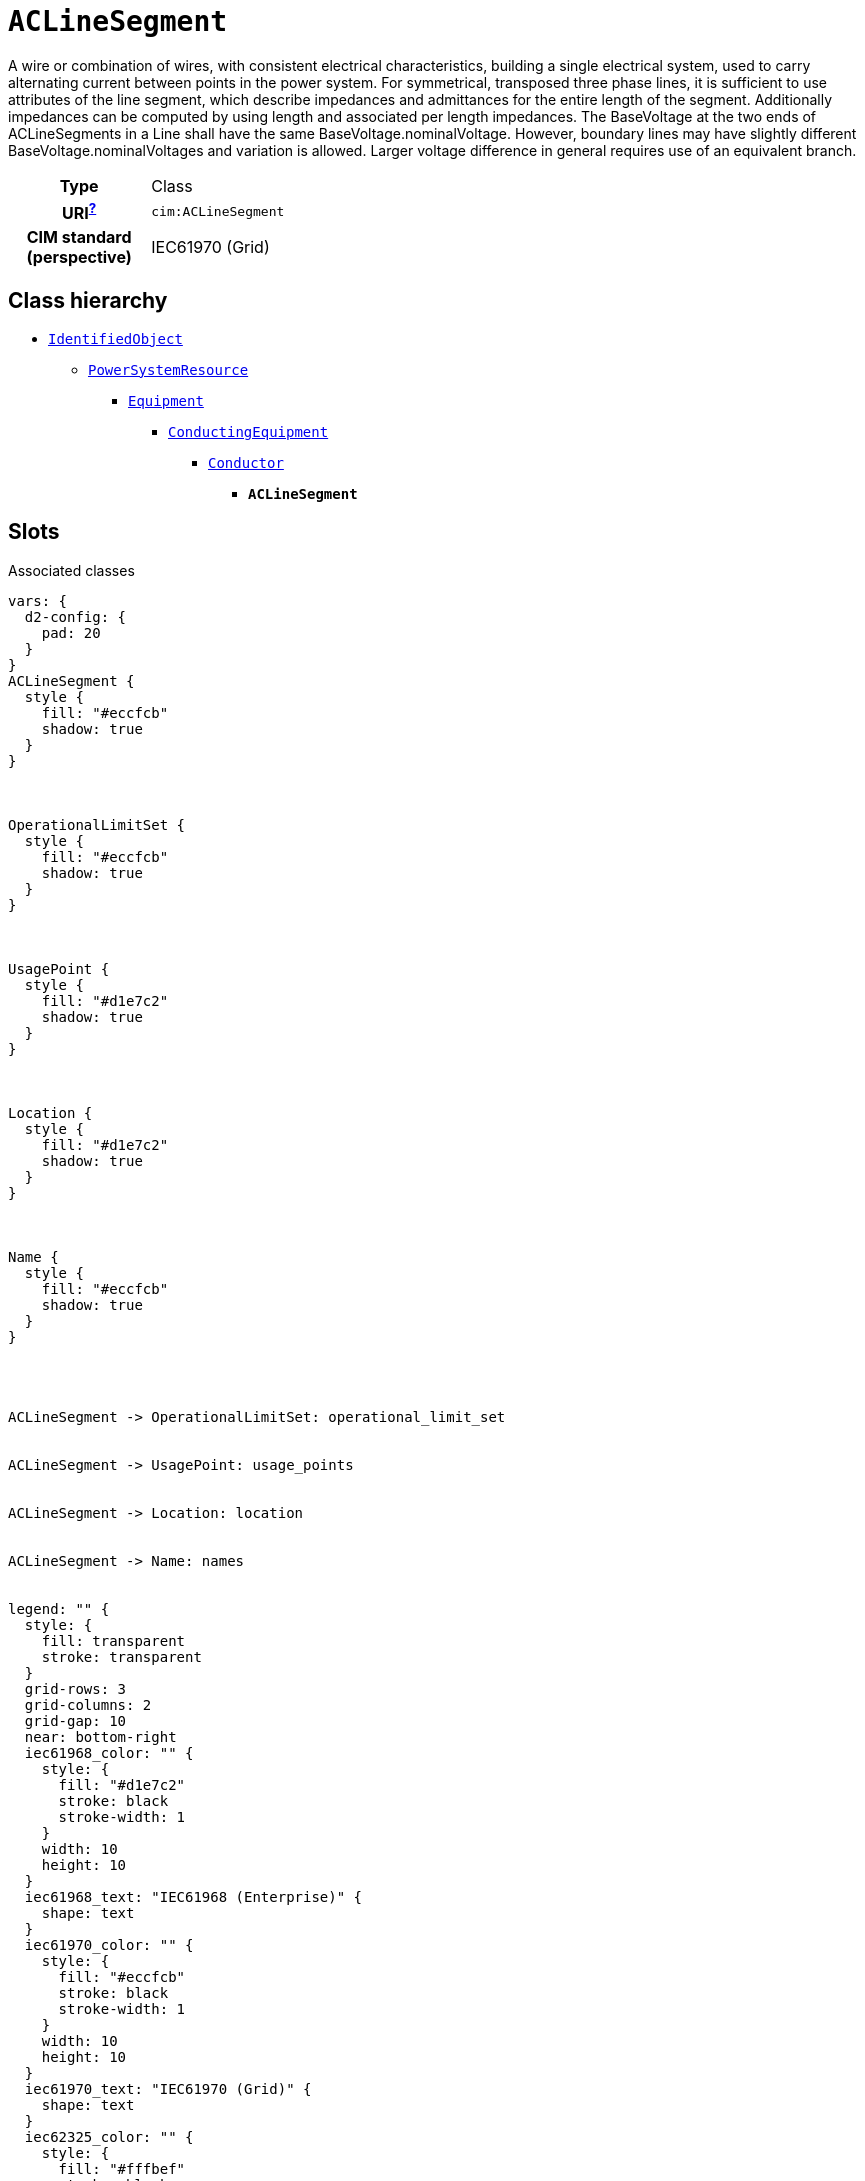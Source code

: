 = `ACLineSegment`
:toclevels: 4


+++A wire or combination of wires, with consistent electrical characteristics, building a single electrical system, used to carry alternating current between points in the power system.
For symmetrical, transposed three phase lines, it is sufficient to use attributes of the line segment, which describe impedances and admittances for the entire length of the segment.  Additionally impedances can be computed by using length and associated per length impedances.
The BaseVoltage at the two ends of ACLineSegments in a Line shall have the same BaseVoltage.nominalVoltage. However, boundary lines may have slightly different BaseVoltage.nominalVoltages and variation is allowed. Larger voltage difference in general requires use of an equivalent branch.+++


[cols="h,3",width=65%]
|===
| Type
| Class

| URI^xref:ROOT::uri_explanation.adoc[?]^
| `cim:ACLineSegment`


| CIM standard (perspective)
| IEC61970 (Grid)



|===

== Class hierarchy
* xref::class/IdentifiedObject.adoc[`IdentifiedObject`]
** xref::class/PowerSystemResource.adoc[`PowerSystemResource`]
*** xref::class/Equipment.adoc[`Equipment`]
**** xref::class/ConductingEquipment.adoc[`ConductingEquipment`]
***** xref::class/Conductor.adoc[`Conductor`]
****** *`ACLineSegment`*


== Slots



.Associated classes
[d2,svg,theme=4]
----
vars: {
  d2-config: {
    pad: 20
  }
}
ACLineSegment {
  style {
    fill: "#eccfcb"
    shadow: true
  }
}



OperationalLimitSet {
  style {
    fill: "#eccfcb"
    shadow: true
  }
}



UsagePoint {
  style {
    fill: "#d1e7c2"
    shadow: true
  }
}



Location {
  style {
    fill: "#d1e7c2"
    shadow: true
  }
}



Name {
  style {
    fill: "#eccfcb"
    shadow: true
  }
}




ACLineSegment -> OperationalLimitSet: operational_limit_set


ACLineSegment -> UsagePoint: usage_points


ACLineSegment -> Location: location


ACLineSegment -> Name: names


legend: "" {
  style: {
    fill: transparent
    stroke: transparent
  }
  grid-rows: 3
  grid-columns: 2
  grid-gap: 10
  near: bottom-right
  iec61968_color: "" {
    style: {
      fill: "#d1e7c2"
      stroke: black
      stroke-width: 1
    }
    width: 10
    height: 10
  }
  iec61968_text: "IEC61968 (Enterprise)" {
    shape: text
  }
  iec61970_color: "" {
    style: {
      fill: "#eccfcb"
      stroke: black
      stroke-width: 1
    }
    width: 10
    height: 10
  }
  iec61970_text: "IEC61970 (Grid)" {
    shape: text
  }
  iec62325_color: "" {
    style: {
      fill: "#fffbef"
      stroke: black
      stroke-width: 1
    }
    width: 10
    height: 10
  }
  iec62325_text: "IEC62325 (Market)" {
    shape: text
  }
}
----


[cols="3,1,3,6",width=100%]
|===
| Name | Cardinalityxref:ROOT::cardinalities_explained.adoc[^?^,title="Explains stuff"] | Type | Description

| <<m_rid,`m_rid`>>
| 1
| https://w3id.org/linkml/String[`string`]
| +++Master resource identifier issued by a model authority. The mRID is unique within an exchange context. Global uniqueness is easily achieved by using a UUID, as specified in RFC 4122, for the mRID. The use of UUID is strongly recommended.
For CIMXML data files in RDF syntax conforming to IEC 61970-552, the mRID is mapped to rdf:ID or rdf:about attributes that identify CIM object elements.+++

| <<description,`description`>>
| 0..1
| https://w3id.org/linkml/String[`string`]
| +++The description is a free human readable text describing or naming the object. It may be non unique and may not correlate to a naming hierarchy.+++

| <<location,`location`>>
| 0..1
| xref::class/Location.adoc[`Location`]
| +++Location of this power system resource.+++

| <<names,`names`>>
| 0..*
| xref::class/Name.adoc[`Name`]
| +++All names of this identified object.+++

| <<operational_limit_set,`operational_limit_set`>>
| 0..*
| xref::class/OperationalLimitSet.adoc[`OperationalLimitSet`]
| +++The operational limit sets associated with this equipment.+++

| <<usage_points,`usage_points`>>
| 0..*
| xref::class/UsagePoint.adoc[`UsagePoint`]
| +++All usage points connected to the electrical grid through this equipment.+++
|===

'''


//[discrete]
[#description]
=== `description`
+++The description is a free human readable text describing or naming the object. It may be non unique and may not correlate to a naming hierarchy.+++

[cols="h,4",width=65%]
|===
| URI
| `cim:IdentifiedObject.description`
| Cardinalityxref:ROOT::cardinalities_explained.adoc[^?^,title="Explains stuff"]
| 0..1
| Type
| https://w3id.org/linkml/String[`string`]

| Inherited from
| xref::class/IdentifiedObject.adoc[`IdentifiedObject`]


|===

//[discrete]
[#location]
=== `location`
+++Location of this power system resource.+++

[cols="h,4",width=65%]
|===
| URI
| `cim:PowerSystemResource.Location`
| Cardinalityxref:ROOT::cardinalities_explained.adoc[^?^,title="Explains stuff"]
| 0..1
| Type
| xref::class/Location.adoc[`Location`]

| Inherited from
| xref::class/PowerSystemResource.adoc[`PowerSystemResource`]


|===

//[discrete]
[#m_rid]
=== `m_rid`
+++Master resource identifier issued by a model authority. The mRID is unique within an exchange context. Global uniqueness is easily achieved by using a UUID, as specified in RFC 4122, for the mRID. The use of UUID is strongly recommended.
For CIMXML data files in RDF syntax conforming to IEC 61970-552, the mRID is mapped to rdf:ID or rdf:about attributes that identify CIM object elements.+++

[cols="h,4",width=65%]
|===
| URI
| `cim:IdentifiedObject.mRID`
| Cardinalityxref:ROOT::cardinalities_explained.adoc[^?^,title="Explains stuff"]
| 1
| Type
| https://w3id.org/linkml/String[`string`]

| Inherited from
| xref::class/IdentifiedObject.adoc[`IdentifiedObject`]


|===

//[discrete]
[#names]
=== `names`
+++All names of this identified object.+++

[cols="h,4",width=65%]
|===
| URI
| `cim:IdentifiedObject.Names`
| Cardinalityxref:ROOT::cardinalities_explained.adoc[^?^,title="Explains stuff"]
| 0..*
| Type
| xref::class/Name.adoc[`Name`]

| Inherited from
| xref::class/IdentifiedObject.adoc[`IdentifiedObject`]


|===

//[discrete]
[#operational_limit_set]
=== `operational_limit_set`
+++The operational limit sets associated with this equipment.+++

[cols="h,4",width=65%]
|===
| URI
| `cim:Equipment.OperationalLimitSet`
| Cardinalityxref:ROOT::cardinalities_explained.adoc[^?^,title="Explains stuff"]
| 0..*
| Type
| xref::class/OperationalLimitSet.adoc[`OperationalLimitSet`]

| Inherited from
| xref::class/Equipment.adoc[`Equipment`]


|===

//[discrete]
[#usage_points]
=== `usage_points`
+++All usage points connected to the electrical grid through this equipment.+++

[cols="h,4",width=65%]
|===
| URI
| `cim:Equipment.UsagePoints`
| Cardinalityxref:ROOT::cardinalities_explained.adoc[^?^,title="Explains stuff"]
| 0..*
| Type
| xref::class/UsagePoint.adoc[`UsagePoint`]

| Inherited from
| xref::class/Equipment.adoc[`Equipment`]


|===


